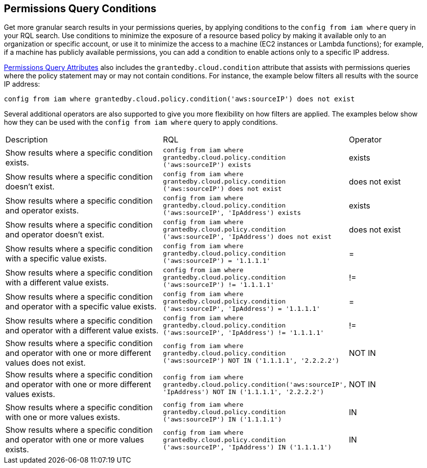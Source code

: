 [#iddf81c4c2-eb03-46e9-9f70-8065ba08c4f7]
== Permissions Query Conditions

Get more granular search results in your permissions queries, by applying conditions to the `config from iam where` query in your RQL search. Use conditions to minimize the exposure of a resource based policy by making it available only to an organization or specific account, or use it to minimize the access to a machine (EC2 instances or Lambda functions); for example, if a machine has publicly available permissions, you can add a condition to enable actions only to a specific IP address. 

xref:permissions-query-attributes.adoc[Permissions Query Attributes] also includes the `grantedby.cloud.condition` attribute that assists with permissions queries where the policy statement may or may not contain conditions. For instance, the example below filters all results with the source IP address:

`config from iam where grantedby.cloud.policy.condition('aws:sourceIP') does not exist` 

Several additional operators are also supported to give you more flexibility on how filters are applied. The examples below show how they can be used with the `config from iam where` query to apply conditions.

[cols="40%a,40%a,19%a"]
|===
|Description
|RQL
|Operator


|Show results where a specific condition exists.
|`config from iam where grantedby.cloud.policy.condition ('aws:sourceIP') exists`
|exists


|Show results where a specific condition doesn’t exist.
|`config from iam where grantedby.cloud.policy.condition ('aws:sourceIP') does not exist`
|does not exist


|Show results where a specific condition and operator exists.
|`config from iam where grantedby.cloud.policy.condition ('aws:sourceIP', 'IpAddress') exists`
|exists


|Show results where a specific condition and operator doesn’t exist.
|`config from iam where grantedby.cloud.policy.condition ('aws:sourceIP', 'IpAddress') does not exist`
|does not exist


|Show results where a specific condition with a specific value exists.
|`config from iam where grantedby.cloud.policy.condition ('aws:sourceIP') = '1.1.1.1'`
|=


|Show results where a specific condition with a different value exists.
|`config from iam where grantedby.cloud.policy.condition ('aws:sourceIP') != '1.1.1.1'`
|!=


|Show results where a specific condition and operator with a specific value exists.
|`config from iam where grantedby.cloud.policy.condition ('aws:sourceIP', 'IpAddress') = '1.1.1.1'`
|=


|Show results where a specific condition and operator with a different value exists.
|`config from iam where grantedby.cloud.policy.condition ('aws:sourceIP', 'IpAddress') != '1.1.1.1'`
|!=


|Show results where a specific condition and operator with one or more different values does not exist.
|`config from iam where grantedby.cloud.policy.condition ('aws:sourceIP') NOT IN ('1.1.1.1', '2.2.2.2')`
|NOT IN


|Show results where a specific condition and operator with one or more different values exists.
|`config from iam where grantedby.cloud.policy.condition('aws:sourceIP', 'IpAddress') NOT IN ('1.1.1.1', '2.2.2.2')`
|NOT IN


|Show results where a specific condition with one or more values exists.
|`config from iam where grantedby.cloud.policy.condition ('aws:sourceIP') IN ('1.1.1.1')`
|IN


|Show results where a specific condition and operator with one or more values exists.
|`config from iam where grantedby.cloud.policy.condition ('aws:sourceIP', 'IpAddress') IN ('1.1.1.1')`
|IN

|===



